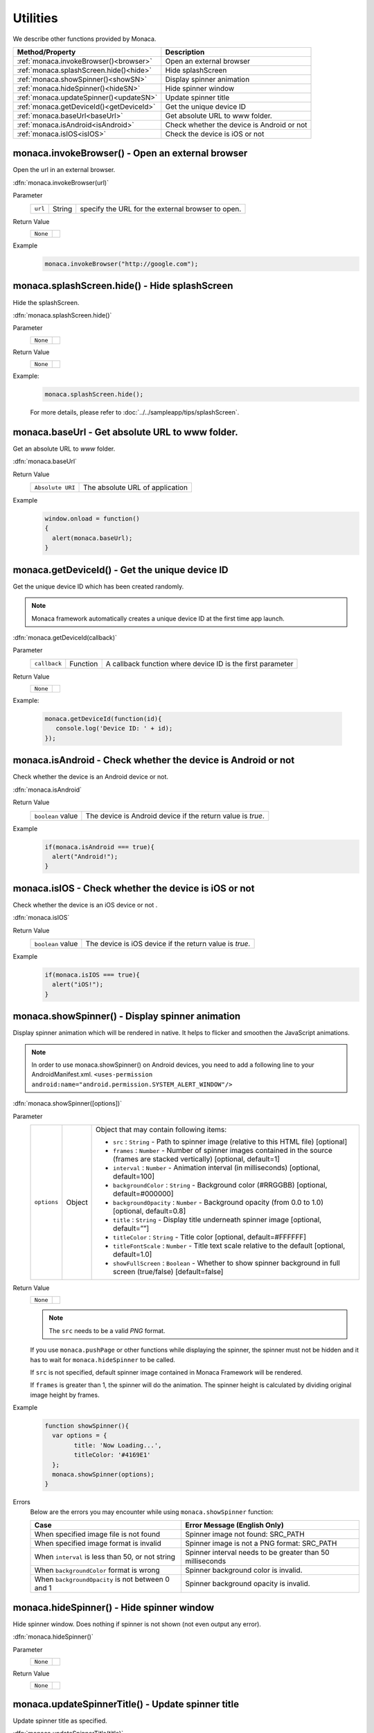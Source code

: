 =====================================================================
Utilities
=====================================================================

.. rst-class:: right-menu


We describe other functions provided by Monaca. 

======================================== ================================================================================================================
Method/Property                           Description
======================================== ================================================================================================================
:ref:`monaca.invokeBrowser()<browser>`    Open an external browser
:ref:`monaca.splashScreen.hide()<hide>`   Hide splashScreen
:ref:`monaca.showSpinner()<showSN>`       Display spinner animation
:ref:`monaca.hideSpinner()<hideSN>`       Hide spinner window
:ref:`monaca.updateSpinner()<updateSN>`   Update spinner title
:ref:`monaca.getDeviceId()<getDeviceId>`  Get the unique device ID
:ref:`monaca.baseUrl<baseUrl>`            Get absolute URL to www folder.
:ref:`monaca.isAndroid<isAndroid>`        Check whether the device is Android or not
:ref:`monaca.isIOS<isIOS>`                Check the device is iOS or not
======================================== ================================================================================================================


.. _browser:

.. rst-class:: function-reference

monaca.invokeBrowser() - Open an external browser
^^^^^^^^^^^^^^^^^^^^^^^^^^^^^^^^^^^^^^^^^^^^^^^^^^^^^^^^^^^^^^^^^^^^^^^^^^^^^^

Open the url in an external browser. 


:dfn:`monaca.invokeBrowser(url)`


Parameter
  ========= =========== =================================================================================================================================
  ``url``    String       specify the URL for the external browser to open.
  ========= =========== =================================================================================================================================

Return Value
  ==================== =================================================================================================================================
  ``None``
  ==================== =================================================================================================================================

Example
  .. code-block:: javascript
    
      monaca.invokeBrowser("http://google.com");


.. _hide:

.. rst-class:: function-reference

monaca.splashScreen.hide() - Hide splashScreen
^^^^^^^^^^^^^^^^^^^^^^^^^^^^^^^^^^^^^^^^^^^^^^^^^^^^^^^^^^^^^^^^^^^^^^^^^^^^^^

Hide the splashScreen.

:dfn:`monaca.splashScreen.hide()`

Parameter
  ==================== =================================================================================================================================
  ``None``
  ==================== =================================================================================================================================

Return Value
  ==================== =================================================================================================================================
  ``None``
  ==================== =================================================================================================================================

Example:
  .. code-block:: javascript
    
      monaca.splashScreen.hide();

  For more details, please refer to :doc:`../../sampleapp/tips/splashScreen`.

.. _baseUrl:

.. rst-class:: function-reference

monaca.baseUrl - Get absolute URL to www folder.
^^^^^^^^^^^^^^^^^^^^^^^^^^^^^^^^^^^^^^^^^^^^^^^^^^^^^^^^^^^^^^^^^^^^^^^^^^^^^^

Get an absolute URL to *www* folder.

:dfn:`monaca.baseUrl`

Return Value
  =================================================================== ==================================================================================
    ``Absolute URI``                                                     The absolute URL of application
  =================================================================== ==================================================================================

Example
  .. code-block:: javascript
    
      window.onload = function()
      {
        alert(monaca.baseUrl);
      }

.. _getDeviceId:

.. rst-class:: function-reference

monaca.getDeviceId() - Get the unique device ID 
^^^^^^^^^^^^^^^^^^^^^^^^^^^^^^^^^^^^^^^^^^^^^^^^^^^^^^^^^^^^^^^^^^^^^^^^^^^^^^

Get the unique device ID which has been created randomly.

.. note:: Monaca framework automatically creates a unique device ID at the first time app launch.


:dfn:`monaca.getDeviceId(callback)`


Parameter
  ============= =========== =======================================================================================================================
  ``callback``   Function     A callback function where device ID is the first parameter
  ============= =========== =======================================================================================================================

Return Value
  ==================== =================================================================================================================================
  ``None``
  ==================== =================================================================================================================================


Example:

  .. code-block:: javascript
    
    monaca.getDeviceId(function(id){
       console.log('Device ID: ' + id);
    });



.. _isAndroid:

.. rst-class:: function-reference

monaca.isAndroid - Check whether the device is Android or not
^^^^^^^^^^^^^^^^^^^^^^^^^^^^^^^^^^^^^^^^^^^^^^^^^^^^^^^^^^^^^^^^^^^^^^^^^^^^^^

Check whether the device is an Android device or not.

:dfn:`monaca.isAndroid`

Return Value
  ==================== =================================================================================================================================
  ``boolean`` value      The device is Android device if the return value is *true*.
  ==================== =================================================================================================================================

Example
  .. code-block:: javascript
    
      if(monaca.isAndroid === true){
        alert("Android!");
      }

.. _isIOS:

.. rst-class:: function-reference

monaca.isIOS - Check whether the device is iOS or not
^^^^^^^^^^^^^^^^^^^^^^^^^^^^^^^^^^^^^^^^^^^^^^^^^^^^^^^^^^^^^^^^^^^^^^^^^^^^^^

Check whether the device is an iOS device or not .

:dfn:`monaca.isIOS`

Return Value
  ==================== =================================================================================================================================
  ``boolean`` value      The device is iOS device if the return value is *true*.
  ==================== =================================================================================================================================

Example
  .. code-block:: javascript
    
      if(monaca.isIOS === true){
        alert("iOS!");
      }

.. _showSN:

.. rst-class:: function-reference

monaca.showSpinner() - Display spinner animation
^^^^^^^^^^^^^^^^^^^^^^^^^^^^^^^^^^^^^^^^^^^^^^^^^^^^^^^^^^^^^^^^^^^^^^^^^^^^^^

Display spinner animation which will be rendered in native. It helps to flicker and smoothen the JavaScript animations.

.. note:: In order to use monaca.showSpinner() on Android devices, you need to add a following line to your AndroidManifest.xml. ``<uses-permission android:name="android.permission.SYSTEM_ALERT_WINDOW"/>``

.. image:: images/utility/showspinner.png
  :width: 240px


:dfn:`monaca.showSpinner([options])`


Parameter
  ============ ========= ==============================================================================================================================
  ``options``   Object    Object that may contain following items:

                          - ``src`` : ``String`` - Path to spinner image (relative to this HTML file) [optional]
                          - ``frames`` : ``Number`` - Number of spinner images contained in the source (frames are stacked vertically) [optional, default=1]
                          - ``interval`` : ``Number`` - Animation interval (in milliseconds) [optional, default=100]
                          - ``backgroundColor`` : ``String`` - Background color (#RRGGBB) [optional, default=#000000]
                          - ``backgroundOpacity`` : ``Number`` - Background opacity (from 0.0 to 1.0) [optional, default=0.8]
                          - ``title`` : ``String`` - Display title underneath spinner image [optional, default=””]
                          - ``titleColor`` : ``String`` - Title color [optional, default=#FFFFFF]
                          - ``titleFontScale`` : ``Number`` - Title text scale relative to the default [optional, default=1.0]
                          - ``showFullScreen`` : ``Boolean`` - Whether to show spinner background in full screen (true/false) [default=false]
  ============ ========= ==============================================================================================================================

Return Value
  ===================== ==============================================================================================================================
  ``None``
  ===================== ==============================================================================================================================

  .. note:: The ``src`` needs to be a valid *PNG* format. 

  If you use ``monaca.pushPage`` or other functions while displaying the spinner, the spinner must not be hidden and it has to wait for ``monaca.hideSpinner`` to be called. 

  If ``src`` is not specified, default spinner image contained in Monaca Framework will be rendered. 

  If ``frames`` is greater than 1, the spinner will do the animation. The spinner height is calculated by dividing original image height by frames.

Example
  .. code-block:: javascript

      function showSpinner(){
        var options = {
              title: 'Now Loading...',
              titleColor: '#4169E1'
        };
        monaca.showSpinner(options);
      }    

.. Example2:

.. :download:`More detailed ShowSpinnerExample <download/utility/showspinner.zip>` 



Errors
  Below are the errors you may encounter while using ``monaca.showSpinner`` function:    
  
  ====================================================== =============================================================================================== 
  Case                                                    Error Message (English Only)
  ====================================================== ===============================================================================================
  When specified image file is not found                  Spinner image not found: SRC_PATH     
  When specified image format is invalid                  Spinner image is not a PNG format: SRC_PATH  
  When ``interval`` is less than 50, or not string        Spinner interval needs to be greater than 50 milliseconds                                   
  When ``backgroundColor`` format is wrong                Spinner background color is invalid.
  When ``backgroundOpacity`` is not between 0 and 1       Spinner background opacity is invalid.
  ====================================================== =============================================================================================== 


.. _hideSN:

.. rst-class:: function-reference

monaca.hideSpinner() - Hide spinner window
^^^^^^^^^^^^^^^^^^^^^^^^^^^^^^^^^^^^^^^^^^^^^^^^^^^^^^^^^^^^^^^^^^^^^^^^^^^^^^

Hide spinner window. Does nothing if spinner is not shown (not even output any error).

:dfn:`monaca.hideSpinner()`

Parameter
  ================================================ ================================================
  ``None``
  ================================================ ================================================


Return Value
  ================================================ ================================================
  ``None``
  ================================================ ================================================

.. _updateSN:

.. rst-class:: function-reference

monaca.updateSpinnerTitle() - Update spinner title
^^^^^^^^^^^^^^^^^^^^^^^^^^^^^^^^^^^^^^^^^^^^^^^^^^^^^^^^^^^^^^^^^^^^^^^^^^^^^^

Update spinner title as specified.

:dfn:`monaca.updateSpinnerTitle(title)`

Parameter
  =========== =========== ============================================================================================================================
  ``title``    String       The title of the spinner.
  =========== =========== ============================================================================================================================

Return Value:
  ====================== ============================================================================================================================
  ``None``
  ====================== ============================================================================================================================

